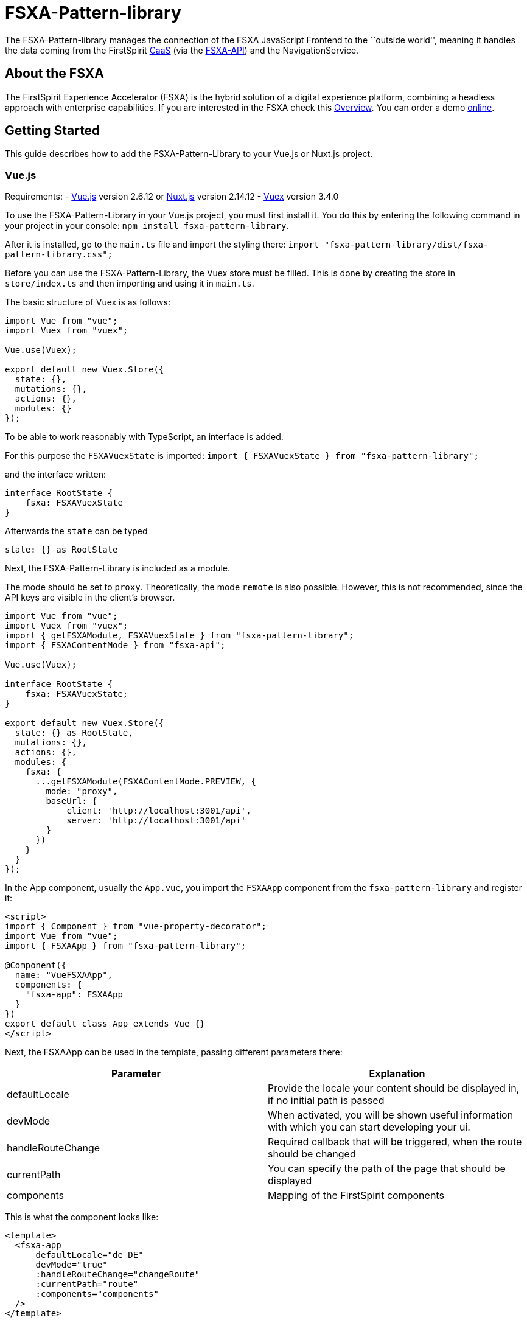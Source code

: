 = FSXA-Pattern-library

The FSXA-Pattern-library manages the connection of the FSXA JavaScript Frontend
to the ``outside world'', meaning it handles the data coming from the FirstSpirit
https://docs.e-spirit.com/module/caas/CaaS_Product_Documentation_EN.html[CaaS]
(via the https://github.com/e-Spirit/fsxa-api[FSXA-API]) and the NavigationService.

== About the FSXA

The FirstSpirit Experience Accelerator (FSXA) is the hybrid solution of a digital
experience platform, combining a headless approach with enterprise capabilities.
If you are interested in the FSXA check this
https://docs.e-spirit.com/module/fsxa/overview/benefits-hybrid/index.html[Overview]. You can order
a demo https://www.e-spirit.com/us/specialpages/forms/on-demand-demo/[online].

== Getting Started

This guide describes how to add the FSXA-Pattern-Library to your Vue.js or Nuxt.js project.

=== Vue.js

Requirements:
- https://vuejs.org/[Vue.js] version 2.6.12 or https://nuxtjs.org/[Nuxt.js] version 2.14.12
- https://vuex.vuejs.org/[Vuex] version 3.4.0

To use the FSXA-Pattern-Library in your Vue.js project, you must first install it.
You do this by entering the following command in your project in your console: `npm install fsxa-pattern-library`.

After it is installed, go to the `main.ts` file and import the styling there:
`import "fsxa-pattern-library/dist/fsxa-pattern-library.css";`

Before you can use the FSXA-Pattern-Library, the Vuex store must be filled.
This is done by creating the store in `store/index.ts` and then importing and using it in `main.ts`.

The basic structure of Vuex is as follows:

[source,typescript]
----
import Vue from "vue";
import Vuex from "vuex";

Vue.use(Vuex);

export default new Vuex.Store({
  state: {},
  mutations: {},
  actions: {},
  modules: {}
});
----

To be able to work reasonably with TypeScript, an interface is added.

For this purpose the `FSXAVuexState` is imported:
`import { FSXAVuexState } from "fsxa-pattern-library";`

and the interface written:

[source,typescript]
----
interface RootState {
    fsxa: FSXAVuexState
}
----

Afterwards the `state` can be typed

`state: {} as RootState`

Next, the FSXA-Pattern-Library is included as a module.

The mode should be set to `proxy`.
Theoretically, the mode `remote` is also possible. However, this is not recommended, since the API keys are visible in the client’s browser.

[source,typescript]
----
import Vue from "vue";
import Vuex from "vuex";
import { getFSXAModule, FSXAVuexState } from "fsxa-pattern-library";
import { FSXAContentMode } from "fsxa-api";

Vue.use(Vuex);

interface RootState {
    fsxa: FSXAVuexState;
}

export default new Vuex.Store({
  state: {} as RootState,
  mutations: {},
  actions: {},
  modules: {
    fsxa: {
      ...getFSXAModule(FSXAContentMode.PREVIEW, {
        mode: "proxy",
        baseUrl: {
            client: 'http://localhost:3001/api',
            server: 'http://localhost:3001/api'
        }
      })
    }
  }
});
----

In the App component, usually the `App.vue`, you import the `FSXAApp` component from the `fsxa-pattern-library` and register it:

[source,vue]
----
<script>
import { Component } from "vue-property-decorator";
import Vue from "vue";
import { FSXAApp } from "fsxa-pattern-library";

@Component({
  name: "VueFSXAApp",
  components: {
    "fsxa-app": FSXAApp
  }
})
export default class App extends Vue {}
</script>
----

Next, the FSXAApp can be used in the template, passing different parameters there:

[width="100%",cols="50%,50%",options="header",]
|==========================================================================================================
|*Parameter* |*Explanation*
|defaultLocale |Provide the locale your content should be displayed in, if no initial path is passed
|devMode |When activated, you will be shown useful information with which you can start developing your ui.
|handleRouteChange |Required callback that will be triggered, when the route should be changed
|currentPath |You can specify the path of the page that should be displayed
|components |Mapping of the FirstSpirit components
|==========================================================================================================

This is what the component looks like:

[source,vue]
----
<template>
  <fsxa-app
      defaultLocale="de_DE"
      devMode="true"
      :handleRouteChange="changeRoute"
      :currentPath="route"
      :components="components"
  />
</template>

<script>
import { Component } from "vue-property-decorator";
import Vue from "vue";
import { FSXAApp } from "fsxa-pattern-library";

@Component({
  name: "VueFSXAApp",
  components: {
    "fsxa-app": FSXAApp
  }
})
export default class App extends Vue {
  route = location.pathname;

  onRouteChange() {
    this.route = location.pathname;
  }

  changeRoute(route) {
    history.pushState(null, "Title", route);
    this.route = route;
  }

  get components() {
    return {};
  }
}
</script>
----

==== Nuxt.js

To use the FSXA-Pattern-Library in a Nuxt project, the https://github.com/e-Spirit/fsxa-nuxt-module[FSXA-Nuxt-Module] has to be installed with:
`npm install fsxa-nuxt-module`.

In the `nuxt.config.ts` file this module must be included.

[source,typescript]
----
buildModules: [
    'fsxa-nuxt-module',
  ],
----

In addition, the CSS of the FSXA-Pattern-Library must be included in the `nuxt.config.ts` file:

[source,typescript]
----
css: ['fsxa-pattern-library/dist/fsxa-pattern-library.css']
----

After that, the `.env` file must be created in the root of the project and the environment variables must be set there:

[source,dotenv]
----
# APIKey used for authentication against the CaaS
FSXA_API_KEY=xxxxxxxx-xxxx-xxxx-xxxx-xxxxxxxxxxxx
# URL pointing to your CaaS Instance
FSXA_CAAS=https://url-to.your.caas
# ID of your project
FSXA_PROJECT_ID=xxxxxxxx-xxxx-xxxx-xxxx-xxxxxxxxxxxx
# URL pointing to the NavigationService
FSXA_NAVIGATION_SERVICE=https://your.navigation-service.cloud/navigation
# Which mode should be used? (preview/release)
FSXA_MODE=preview
# KEY:VALUE map where semicolon is used as separator (key:uuid;key:uuid)
FSXA_REMOTES=en_EN
# This tenantId is required, when using caas-connect module 3.0.9 and above
FSXA_TENANT_ID=xxxxxxxxxxxxxxx
----

Next, the `fsxa.config.ts` must be created:

[source,typescript]
----
export default {
  devMode: false,
  defaultLocale: 'de_DE'
}
----

In this file multiple settings can be specified
- devMode: boolean if the development mode is active or not
- defaultLocale: provided default language i.e. `'en_EN'`
- customRoutes: path to folder to define your own api
- component: object to define the paths to your components

To ensure that the components are all loaded without errors, you can either specify the paths to the components in the component object like this:

Example:

[source,typescript]
----
components: {
    sections: '~/components/my-sections',
    layouts: '~/components/fsxa/src/fsxa-layouts',
    richtext: '~/components/src/richtext',
  },
----

Or you can follow the naming convention and create the appropriate folder structure.

If you specify the `layout`, `section` and `richtest` directory you can place and name the folders anywhere you like as long as the actual path is matching the path that is written in the component object.

The structure should look like this:

....
|-- components
|       |-- fsxa
|             |-- layouts
|             |-- richtext
|             |-- section
....

When the `devMode` is enabled. You will see information boxes at the address the server is running on.
There is described which component you have to implement and which information you will be getting.
For more information you will soon be able to visit our getting started guide of our https://github.com/e-Spirit/fsxa-pwa[FSXA-PWA] project for more information.

A complete `fsxa.config.ts` file can look like this:

[source,typescript]
----
export default {
  devMode: false,
  defaultLocale: 'de_DE',
  components: {
    sections: '~/components/fsxa/sections',
    layouts: '~/components/fsxa/layouts',
    richtext: '~/components/fsxa/richtext',
    appLayout: '~/components/fsxa/AppLayout',
    loader: '~/components/fsxa/Loader'
  },
  customRoutes: '~/customRoutes',
}
----

Finally, the Vuex store must be filled.
For this purpose, a file named `index.ts` must be created in the `store` folder.
There the function `nuxtServerInit` is called at server start and among other things the configuration, navigation data and project settings are loaded into the Vuex store.

[source,typescript]
----
import { ActionTree } from 'vuex'
import { RootState, FSXAActions } from 'fsxa-pattern-library'

export interface State extends RootState {}
export const actions: ActionTree<State, State> = {
  nuxtServerInit(_, { store }) {
    this.dispatch(FSXAActions.hydrateClient, store.state.fsxa)
  },
}
----

To get started with the development of the individual components, we recommend following the https://github.com/e-Spirit/fsxa-pwa#getting-started[Getting-Started Guide] of the FSXA-PWA.

== Project setup

....
npm install
....

=== Compiles and hot-reloads for development

....
npm run serve
....

=== Compiles and minifies for production

....
npm run build
....

=== Run your unit tests

....
npm run test:unit
....

=== Lints and fixes files

....
npm run lint
....

=== Customize configuration

See https://cli.vuejs.org/config/[Configuration Reference].

== Legal Notices

FSXA-Pattern-library is a product of http://www.e-spirit.com[e-Spirit AG], Dortmund, Germany.
The FSXA-Pattern-library is subject to the Apache-2.0 license.

== Disclaimer

This document is provided for information purposes only.
e-Spirit may change the contents hereof without notice.
This document is not warranted to be error-free, nor subject to any
other warranties or conditions, whether expressed orally or
implied in law, including implied warranties and conditions of
merchantability or fitness for a particular purpose. e-Spirit
specifically disclaims any liability with respect to this document
and no contractual obligations are formed either directly or
indirectly by this document. The technologies, functionality, services,
and processes described herein are subject to change without notice.
